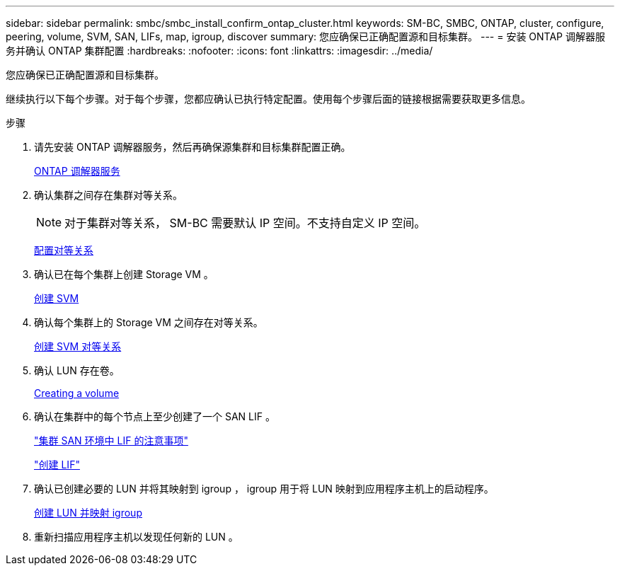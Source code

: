 ---
sidebar: sidebar 
permalink: smbc/smbc_install_confirm_ontap_cluster.html 
keywords: SM-BC, SMBC, ONTAP, cluster, configure, peering, volume, SVM, SAN, LIFs, map, igroup, discover 
summary: 您应确保已正确配置源和目标集群。 
---
= 安装 ONTAP 调解器服务并确认 ONTAP 集群配置
:hardbreaks:
:nofooter: 
:icons: font
:linkattrs: 
:imagesdir: ../media/


[role="lead"]
您应确保已正确配置源和目标集群。

继续执行以下每个步骤。对于每个步骤，您都应确认已执行特定配置。使用每个步骤后面的链接根据需要获取更多信息。

.步骤
. 请先安装 ONTAP 调解器服务，然后再确保源集群和目标集群配置正确。
+
xref:../mediator/index.html[ONTAP 调解器服务]

. 确认集群之间存在集群对等关系。
+

NOTE: 对于集群对等关系， SM-BC 需要默认 IP 空间。不支持自定义 IP 空间。

+
xref:../task_dp_prepare_mirror.html[配置对等关系]

. 确认已在每个集群上创建 Storage VM 。
+
xref:../smb-config/create-svms-data-access-task.html[创建 SVM]

. 确认每个集群上的 Storage VM 之间存在对等关系。
+
xref:../peering/create-intercluster-svm-peer-relationship-93-later-task.html[创建 SVM 对等关系]

. 确认 LUN 存在卷。
+
xref:../smb-config/create-volume-task.html[Creating a volume]

. 确认在集群中的每个节点上至少创建了一个 SAN LIF 。
+
link:../san-admin/lifs-cluster-concept.html["集群 SAN 环境中 LIF 的注意事项"]

+
link:https://docs.netapp.com/ontap-9/topic/com.netapp.doc.dot-cm-sanag/GUID-4B666C44-694A-48A3-B0A9-517FA7FD2502.html?cp=13_6_4_0["创建 LIF"^]

. 确认已创建必要的 LUN 并将其映射到 igroup ， igroup 用于将 LUN 映射到应用程序主机上的启动程序。
+
xref:../san-admin/create-luns-mapping-igroups-task.html[创建 LUN 并映射 igroup]

. 重新扫描应用程序主机以发现任何新的 LUN 。

